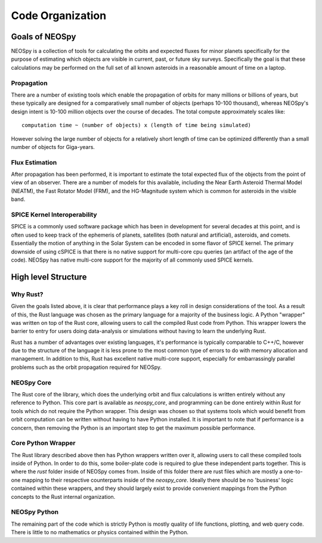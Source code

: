 Code Organization
=================

Goals of NEOSpy
---------------
NEOSpy is a collection of tools for calculating the orbits and expected fluxes for minor
planets specifically for the purpose of estimating which objects are visible in current,
past, or future sky surveys.  Specifically the goal is that these calculations may be
performed on the full set of all known asteroids in a reasonable amount of time on a
laptop. 

Propagation
~~~~~~~~~~~
There are a number of existing tools which enable the propagation of orbits for
many millions or billions of years, but these typically are designed for a comparatively
small number of objects (perhaps 10-100 thousand), whereas NEOSpy's design intent is
10-100 million objects over the course of decades. The total compute approximately
scales like::

    computation time ~ (number of objects) x (length of time being simulated)

However solving the large number of objects for a relatively short length of time can be
optimized differently than a small number of objects for Giga-years.

Flux Estimation
~~~~~~~~~~~~~~~
After propagation has been performed, it is important to estimate the total expected
flux of the objects from the point of view of an observer. There are a number of models
for this available, including the Near Earth Asteroid Thermal Model (NEATM), the Fast
Rotator Model (FRM), and the HG-Magnitude system which is common for asteroids in the
visible band.

SPICE Kernel Interoperability
~~~~~~~~~~~~~~~~~~~~~~~~~~~~~
SPICE is a commonly used software package which has been in development for several
decades at this point, and is often used to keep track of the ephemeris of planets,
satellites (both natural and artificial), asteroids, and comets. Essentially the motion
of anything in the Solar System can be encoded in some flavor of SPICE kernel. The
primary downside of using cSPICE is that there is no native support for multi-core cpu
queries (an artifact of the age of the code). NEOSpy has native multi-core support for
the majority of all commonly used SPICE kernels.


High level Structure
--------------------

Why Rust?
~~~~~~~~~
Given the goals listed above, it is clear that performance plays a key roll in design
considerations of the tool. As a result of this, the Rust language was chosen as the
primary language for a majority of the business logic. A Python "wrapper" was written on
top of the Rust core, allowing users to call the compiled Rust code from Python. This
wrapper lowers the barrier to entry for users doing data-analysis or simulations without
having to learn the underlying Rust.

Rust has a number of advantages over existing languages, it's performance is typically
comparable to C++/C, however due to the structure of the language it is less prone to
the most common type of errors to do with memory allocation and management. In addition
to this, Rust has excellent native multi-core support, especially for embarrassingly
parallel problems such as the orbit propagation required for NEOSpy.

NEOSpy Core
~~~~~~~~~~~
The Rust core of the library, which does the underlying orbit and flux calculations is
written entirely without any reference to Python. This core part is available as
`neospy_core`, and programming can be done entirely within Rust for tools which do not
require the Python wrapper. This design was chosen so that systems tools which would
benefit from orbit computation can be written without having to have Python installed.
It is important to note that if performance is a concern, then removing the Python is an
important step to get the maximum possible performance.

Core Python Wrapper
~~~~~~~~~~~~~~~~~~~
The Rust library described above then has Python wrappers written over it, allowing
users to call these compiled tools inside of Python. In order to do this, some
boiler-plate code is required to glue these independent parts together. This is where
the `rust` folder inside of NEOSpy comes from. Inside of this folder there are rust
files which are mostly a one-to-one mapping to their respective counterparts inside of
the `neospy_core`. Ideally there should be no 'business' logic contained within these
wrappers, and they should largely exist to provide convenient mappings from the Python
concepts to the Rust internal organization.

NEOSpy Python
~~~~~~~~~~~~~
The remaining part of the code which is strictly Python is mostly quality of life
functions, plotting, and web query code. There is little to no mathematics or physics
contained within the Python.